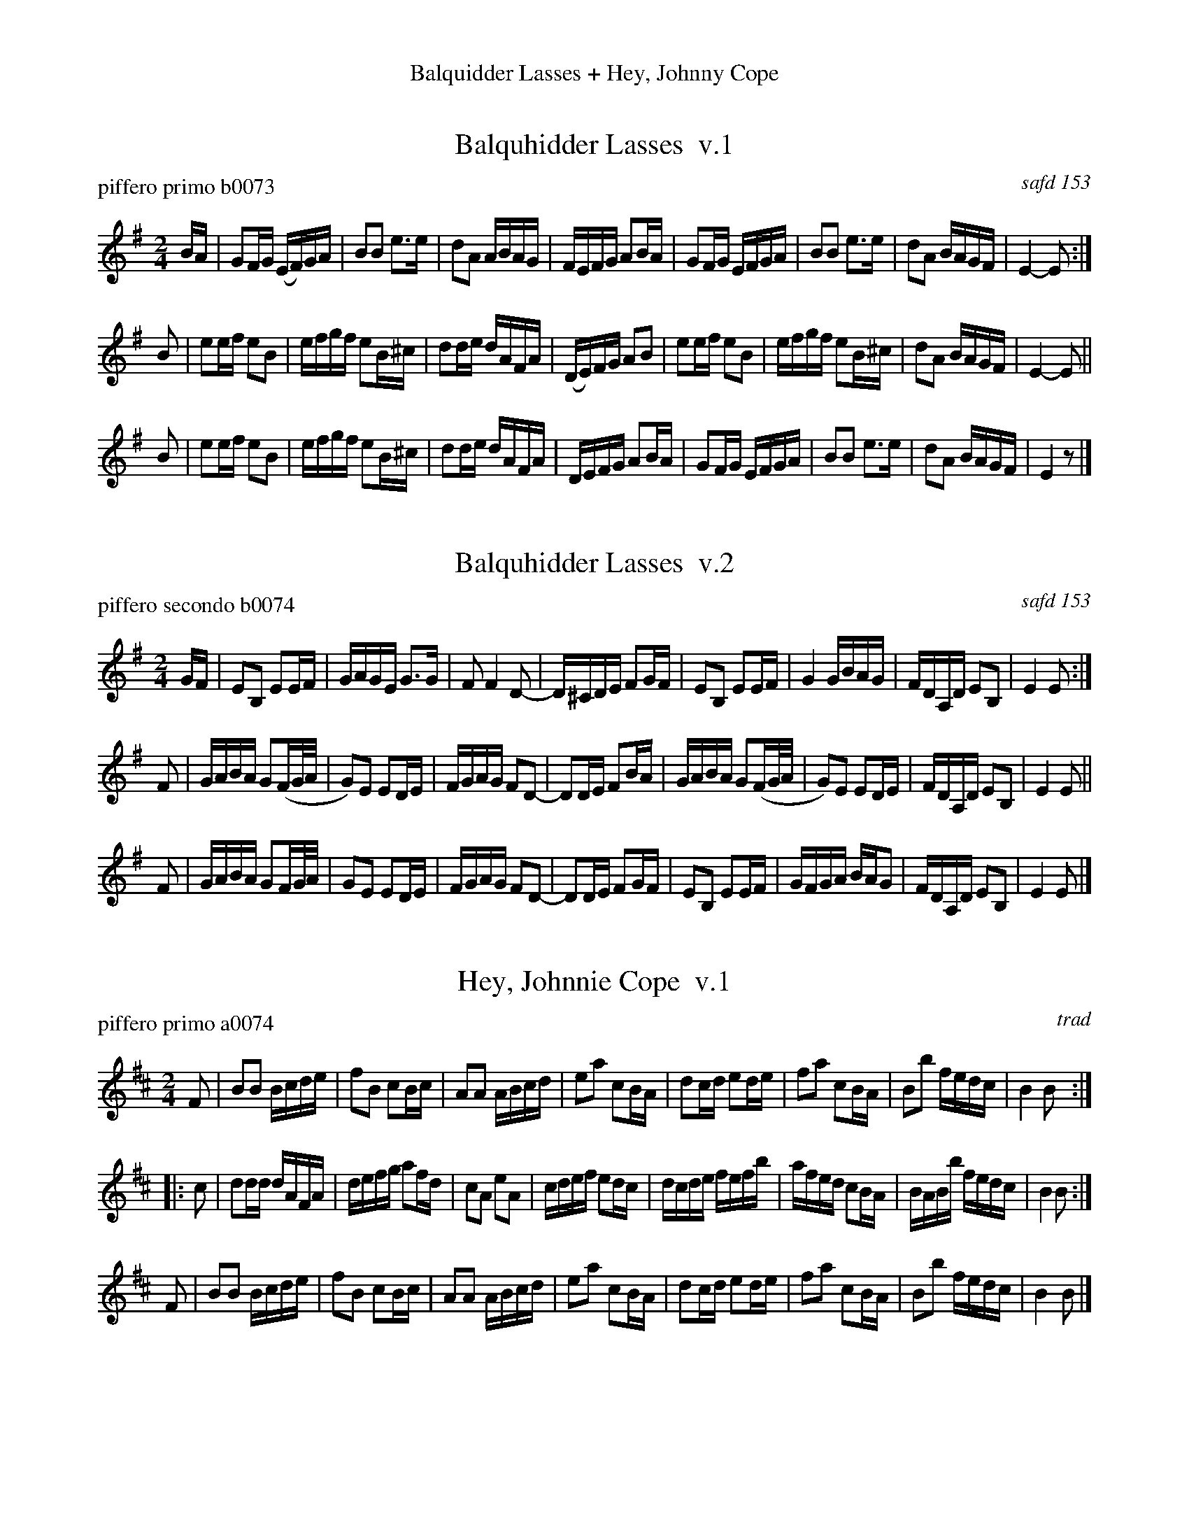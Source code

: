 %%center Balquidder Lasses + Hey, Johnny Cope
%C:
%S: balquidderheyj.mix
%O: 090614


X: 1
T: Balquhidder Lasses  v.1
P: piffero primo b0073
O: safd 153
F: http://ancients.sudburymuster.org/mus/acn/pdf/fyf02F.pdf
F: http://ancients.sudburymuster.org/mus/acn/pdf/fyf03F.pdf
Z: 2019 John Chambers <jc:trillian.mit.edu>
M: 2/4
L: 1/16
K: Em
BA |\
G2FG (EF)GA | B2B2 e3e | d2A2 ABAG | FEFG A2BA |\
G2FG EFGA | B2B2 e3e | d2A2 BAGF | E4- E2 :|
B2 |\
e2ef e2B2 | efgf e2B^c | d2de dAFA | (DE)FG A2B2 |\
e2ef e2B2 | efgf e2B^c | d2A2 BAGF | E4- E2 ||
B2 |\
e2ef e2B2 | efgf e2B^c | d2de dAFA | DEFG A2BA |\
G2FG EFGA | B2B2 e3e | d2A2 BAGF | E4 z2 |]


X: 2
T: Balquhidder Lasses  v.2
P: piffero secondo b0074
O: safd 153
F: http://ancients.sudburymuster.org/mus/acn/pdf/fyf02F.pdf
F: http://ancients.sudburymuster.org/mus/acn/pdf/fyf03F.pdf
Z: 2019 John Chambers <jc:trillian.mit.edu>
M: 2/4
L: 1/16
K: Em
GF |\
E2B,2 E2EF | GAGE G3G | F2 F4 D2- | D^CDE F2GF |\
E2B,2 E2EF | G4 GBAG | FDA,D E2B,2 | E4 E2 :|
F2 |\
GABA G2(FG/A/ | G2)E2 E2DE | FGAG F2D2- | D2DE F2BA |\
GABA G2(FG/A/ | G2)E2 E2DE | FDA,D E2B,2 | E4 E2 ||
F2 |\
GABA G2FG/A/ | G2E2 E2DE | FGAG F2D2- | D2DE F2GF |\
E2B,2 E2EF | GFGA BAG2 | FDA,D E2B,2 | E4 E2 |]


X: 3
T: Hey, Johnnie Cope  v.1
P: piffero primo a0074
O: trad
F: http://ancients.sudburymuster.org/mus/med/pdf/balquidderheyjC0.pdf
Z: 2019 John Chambers <jc:trillian.mit.edu>
M: 2/4
L: 1/16
K: Bm
F2 |\
B2B2 Bcde | f2B2 c2Bc | A2A2 ABcd | e2a2 c2BA |\
d2cd e2de | f2a2 c2BA | B2b2 fedc | B4   B2  :|
|: c2 |\
d2dd dAFA | defg a2fd | c2A2 e2A2 | cdef e2dc |\
dcde fefb | afed c2BA | BABb fedc | B4   B2  :|
F2 |\
B2B2 Bcde | f2B2 c2Bc | A2A2 ABcd | e2a2 c2BA |\
d2cd e2de | f2a2 c2BA | B2b2 fedc | B4   B2  |]

% %sep 1 1 200
% %center - - - - - - - - - -
% Whatever we want at the bottom of each set belongs here.
